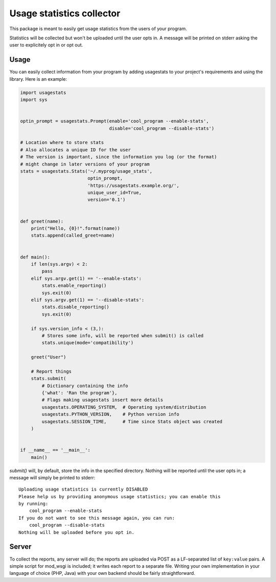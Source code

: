 Usage statistics collector
==========================

This package is meant to easily get usage statistics from the users of your
program.

Statistics will be collected but won't be uploaded until the user opts in. A
message will be printed on stderr asking the user to explicitely opt in or opt
out.

Usage
-----

You can easily collect information from your program by adding usagestats to
your project's requirements and using the library. Here is an example:

..  code-block:: python

    import usagestats
    import sys


    optin_prompt = usagestats.Prompt(enable='cool_program --enable-stats',
                                     disable='cool_program --disable-stats')

    # Location where to store stats
    # Also allocates a unique ID for the user
    # The version is important, since the information you log (or the format)
    # might change in later versions of your program
    stats = usagestats.Stats('~/.myprog/usage_stats',
                             optin_prompt,
                             'https://usagestats.example.org/',
                             unique_user_id=True,
                             version='0.1')


    def greet(name):
        print("Hello, {0}!".format(name))
        stats.append(called_greet=name)


    def main():
        if len(sys.argv) < 2:
            pass
        elif sys.argv.get(1) == '--enable-stats':
            stats.enable_reporting()
            sys.exit(0)
        elif sys.argv.get(1) == '--disable-stats':
            stats.disable_reporting()
            sys.exit(0)

        if sys.version_info < (3,):
            # Stores some info, will be reported when submit() is called
            stats.unique(mode='compatibility')

        greet("User")

        # Report things
        stats.submit(
            # Dictionary containing the info
            {'what': 'Ran the program'},
            # Flags making usagestats insert more details
            usagestats.OPERATING_SYSTEM,  # Operating system/distribution
            usagestats.PYTHON_VERSION,    # Python version info
            usagestats.SESSION_TIME,      # Time since Stats object was created
        )


    if __name__ == '__main__':
        main()

`submit()` will, by default, store the info in the specified directory. Nothing
will be reported until the user opts in; a message will simply be printed to
stderr::

    Uploading usage statistics is currently DISABLED
    Please help us by providing anonymous usage statistics; you can enable this
    by running:
        cool_program --enable-stats
    If you do not want to see this message again, you can run:
        cool_program --disable-stats
    Nothing will be uploaded before you opt in.

Server
------

To collect the reports, any server will do; the reports are uploaded via POST
as a LF-separated list of ``key:value`` pairs. A simple script for mod_wsgi is
included; it writes each report to a separate file. Writing your own
implementation in your language of choice (PHP, Java) with your own backend
should be fairly straightforward.
